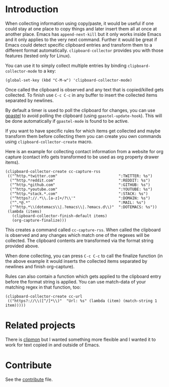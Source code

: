 #+BEGIN_HTML
<a href="https://elpa.gnu.org/packages/clipboard-collector.html"><img alt="ELPA" src="https://elpa.gnu.org/favicon.png"/></a>
#+END_HTML

* Introduction

When collecting information using copy/paste, it would be useful if one could
stay at one place to copy things and later insert them all at once at another
place. Emacs has =append-next-kill= but it only works inside Emacs and it only
applies to the very next command. Further it would be great if Emacs could
detect specific clipboard entries and transform them to a different format
automatically. =clipboard-collector= provides you with those features (tested
only for Linux).

You can use it to simply collect multiple entries by binding
=clipboard-collector-mode= to a key:

#+BEGIN_SRC elisp
(global-set-key (kbd "C-M-w") 'clipboard-collector-mode)
#+END_SRC

Once called the clipboard is observed and any text that is copied/killed gets
collected. To finish use =C-c C-c= in any buffer to insert the collected items
separated by newlines.

By default a timer is used to poll the clipboard for changes, you can use
[[https://github.com/DamienCassou/gpastel][gpastel]] to avoid polling the clipboard (using =gpastel-update-hook=). This
will be done automatically if =gpastel-mode= is found to be active.

If you want to have specific rules for which items get collected and maybe
transform them before collecting them you can create you own commands using
=clipboard-collector-create= macro.

Here is an example for collecting contact information from a website for org
capture (contact info gets transformed to be used as org property drawer items).

#+BEGIN_SRC elisp
(clipboard-collector-create cc-capture-rss
 (("^http.*twitter.com"                           ":TWITTER: %s")
  ("^http.*reddit.com"                            ":REDDIT: %s")
  ("^http.*github.com"                            ":GITHUB: %s")
  ("^http.*youtube.com"                           ":YOUTUBE: %s")
  ("^http.*stack.*.com"                           ":STACK: %s")
  ("^https?://.*\\.[a-z]+/?\\'"                   ":DOMAIN: %s")
  ("^.*@.*"                                       ":MAIL: %s")
  ("^http.*\\(dotemacs\\|.?emacs\\|.?emacs.d\\)"  ":DOTEMACS: %s"))
 (lambda (items)
   (clipboard-collector-finish-default items)
   (org-capture-finalize)))
#+END_SRC

This creates a command called =cc-capture-rss=. When called the clipboard is
observed and any changes which match one of the regexes will be collected. The
clipboard contents are transformed via the format string provided above.

When done collecting, you can press =C-c C-c= to call the finalize function (in
the above example it would inserts the collected items separated by newlines and
finish org-capture).

Rules can also contain a function which gets applied to the clipboard entry
before the format string is applied. You can use match-data of your matching
regex in that function, too:

#+BEGIN_SRC elisp
(clipboard-collector-create cc-url
 (("https?://\\([^/]*\\)"  "Url: %s" (lambda (item) (match-string 1 item)))))
#+END_SRC

* Related projects

There is [[https://github.com/bburns/clipmon][clipmon]] but I wanted something more flexible and I wanted it to work for text
copied in and outside of Emacs.

* Contribute

See the
[[https://github.com/clemera/clipboard-collector/blob/master/CONTRIBUTE.asc][contribute]]
file.
